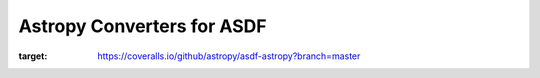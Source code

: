 Astropy Converters for ASDF
---------------------------
.. image:: https://coveralls.io/repos/github/astropy/asdf-astropy/badge.svg?branch=master
:target: https://coveralls.io/github/astropy/asdf-astropy?branch=master
